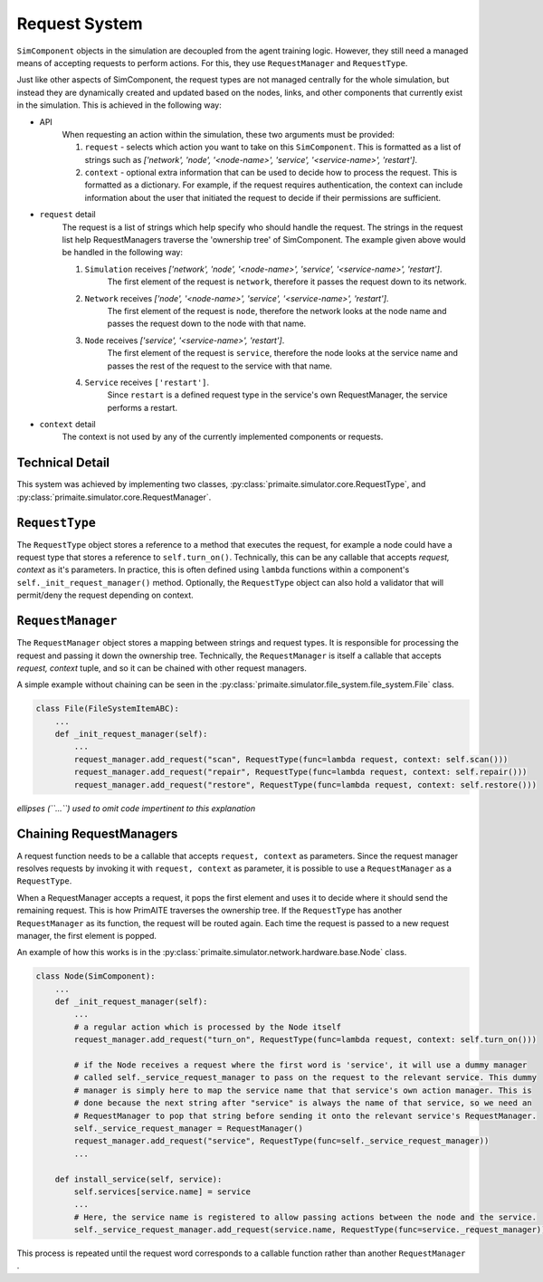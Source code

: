 .. only:: comment

    © Crown-owned copyright 2023, Defence Science and Technology Laboratory UK

Request System
==============

``SimComponent`` objects in the simulation are decoupled from the agent training logic. However, they still need a managed means of accepting requests to perform actions. For this, they use ``RequestManager`` and ``RequestType``.

Just like other aspects of SimComponent, the request types are not managed centrally for the whole simulation, but instead they are dynamically created and updated based on the nodes, links, and other components that currently exist in the simulation. This is achieved in the following way:

- API
    When requesting an action within the simulation, these two arguments must be provided:

    1. ``request`` - selects which action you want to take on this ``SimComponent``. This is formatted as a list of strings such as `['network', 'node', '<node-name>', 'service', '<service-name>', 'restart']`.
    2. ``context`` - optional extra information that can be used to decide how to process the request. This is formatted as a dictionary. For example, if the request requires authentication, the context can include information about the user that initiated the request to decide if their permissions are sufficient.

- ``request`` detail
    The request is a list of strings which help specify who should handle the request. The strings in the request list help RequestManagers traverse the 'ownership tree' of SimComponent. The example given above would be handled in the following way:

    1. ``Simulation`` receives `['network', 'node', '<node-name>', 'service', '<service-name>', 'restart']`.
        The first element of the request is ``network``, therefore it passes the request down to its network.
    2. ``Network`` receives `['node', '<node-name>', 'service', '<service-name>', 'restart']`.
        The first element of the request is ``node``, therefore the network looks at the node name and passes the request down to the node with that name.
    3. ``Node`` receives `['service', '<service-name>', 'restart']`.
        The first element of the request is ``service``, therefore the node looks at the service name and passes the rest of the request to the service with that name.
    4. ``Service`` receives ``['restart']``.
        Since ``restart`` is a defined request type in the service's own RequestManager, the service performs a restart.

- ``context`` detail
    The context is not used by any of the currently implemented components or requests.

Technical Detail
----------------

This system was achieved by implementing two classes, :py:class:`primaite.simulator.core.RequestType`, and :py:class:`primaite.simulator.core.RequestManager`.

``RequestType``
------

The ``RequestType`` object stores a reference to a method that executes the request, for example a node could have a request type that stores a reference to ``self.turn_on()``. Technically, this can be any callable that accepts `request, context` as it's parameters. In practice, this is often defined using ``lambda`` functions within a component's ``self._init_request_manager()`` method. Optionally, the ``RequestType`` object can also hold a validator that will permit/deny the request depending on context.

``RequestManager``
------------------

The ``RequestManager`` object stores a mapping between strings and request types. It is responsible for processing the request and passing it down the ownership tree. Technically, the ``RequestManager`` is itself a callable that accepts `request, context` tuple, and so it can be chained with other request managers.

A simple example without chaining can be seen in the :py:class:`primaite.simulator.file_system.file_system.File` class.

.. code-block:: python

    class File(FileSystemItemABC):
        ...
        def _init_request_manager(self):
            ...
            request_manager.add_request("scan", RequestType(func=lambda request, context: self.scan()))
            request_manager.add_request("repair", RequestType(func=lambda request, context: self.repair()))
            request_manager.add_request("restore", RequestType(func=lambda request, context: self.restore()))

*ellipses (``...``) used to omit code impertinent to this explanation*

Chaining RequestManagers
-----------------------

A request function needs to be a callable that accepts ``request, context`` as parameters. Since the request manager resolves requests by invoking it with ``request, context`` as parameter, it is possible to use a ``RequestManager`` as a ``RequestType``.

When a RequestManager accepts a request, it pops the first element and uses it to decide where it should send the remaining request. This is how PrimAITE traverses the ownership tree. If the ``RequestType`` has another ``RequestManager`` as its function, the request will be routed again. Each time the request is passed to a new request manager, the first element is popped.

An example of how this works is in the :py:class:`primaite.simulator.network.hardware.base.Node` class.

.. code-block:: python

    class Node(SimComponent):
        ...
        def _init_request_manager(self):
            ...
            # a regular action which is processed by the Node itself
            request_manager.add_request("turn_on", RequestType(func=lambda request, context: self.turn_on()))

            # if the Node receives a request where the first word is 'service', it will use a dummy manager
            # called self._service_request_manager to pass on the request to the relevant service. This dummy
            # manager is simply here to map the service name that that service's own action manager. This is
            # done because the next string after "service" is always the name of that service, so we need an
            # RequestManager to pop that string before sending it onto the relevant service's RequestManager.
            self._service_request_manager = RequestManager()
            request_manager.add_request("service", RequestType(func=self._service_request_manager))
            ...

        def install_service(self, service):
            self.services[service.name] = service
            ...
            # Here, the service name is registered to allow passing actions between the node and the service.
            self._service_request_manager.add_request(service.name, RequestType(func=service._request_manager))

This process is repeated until the request word corresponds to a callable function rather than another ``RequestManager`` .
